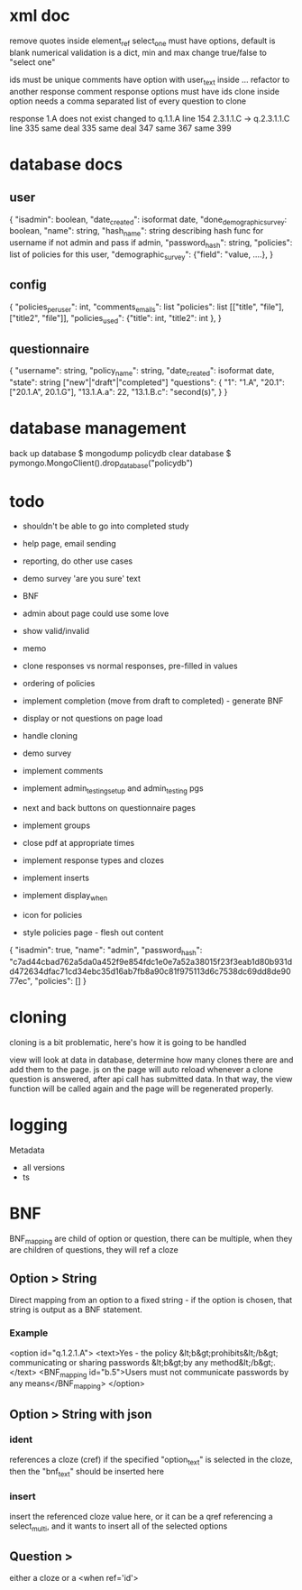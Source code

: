* xml doc
remove quotes inside element_ref
select_one must have options, default is blank
numerical validation is a dict, min and max
change true/false to "select one"

ids must be unique
comments have option with user_text inside ... refactor to another response
comment response options must have ids
clone inside option needs a comma separated list of every question to clone

response 1.A does not exist changed to q.1.1.A line 154
2.3.1.1.C -> q.2.3.1.1.C line 335
same deal 335
same deal 347
same 367
same 399


* database docs
** user
{
"isadmin": boolean,
"date_created": isoformat date,
"done_demographic_survey: boolean,
"name": string,
"hash_name": string describing hash func for username if not admin and pass if admin,
"password_hash": string,
"policies": list of policies for this user,
"demographic_survey": {"field": "value, ....},
}

** config
{
"policies_per_user": int,
"comments_emails": list
"policies": list [["title", "file"], ["title2", "file"]],
"policies_used": {"title": int, "title2": int },
}

** questionnaire
{
"username": string,
"policy_name": string,
"date_created": isoformat date,
"state": string ["new"|"draft"|"completed"]
"questions": {
  "1": "1.A",
  "20.1": ["20.1.A", 20.1.G"],
  "13.1.A.a": 22,
  "13.1.B.c": "second(s)",
}
}

* database management
back up database $ mongodump policydb
clear database $ pymongo.MongoClient().drop_database("policydb")

* todo
- shouldn't be able to go into completed study
- help page, email sending
- reporting, do other use cases
- demo survey 'are you sure' text

- BNF
- admin about page could use some love
- show valid/invalid
- memo
- clone responses vs normal responses, pre-filled in values
- ordering of policies

- implement completion (move from draft to completed) - generate BNF
- display or not questions on page load
- handle cloning
- demo survey
- implement comments
- implement admin_testing_setup and admin_testing pgs
- next and back buttons on questionnaire pages
- implement groups
- close pdf at appropriate times
- implement response types and clozes
- implement inserts
- implement display_when
- icon for policies
- style policies page - flesh out content

{
"isadmin": true,
"name": "admin",
"password_hash": "c7ad44cbad762a5da0a452f9e854fdc1e0e7a52a38015f23f3eab1d80b931dd472634dfac71cd34ebc35d16ab7fb8a90c81f975113d6c7538dc69dd8de9077ec",
"policies": []
}


* cloning
cloning is a bit problematic, here's how it is going to be handled

view will look at data in database, determine how many clones there
are and add them to the page. js on the page will auto reload whenever
a clone question is answered, after api call has submitted data. In
that way, the view function will be called again and the page will be
regenerated properly.

* logging
Metadata
- all versions
- ts

* BNF
BNF_mapping are child of option or question, there can be multiple,
when they are children of questions, they will ref a cloze
** Option > String
   Direct mapping from an option to a fixed string - if the option is chosen, that string is output as a BNF statement.
*** Example
    <option id="q.1.2.1.A">
      <text>Yes - the policy &lt;b&gt;prohibits&lt;/b&gt; communicating or sharing passwords &lt;b&gt;by any method&lt;/b&gt;.</text>
      <BNF_mapping id="b.5">Users must not communicate passwords by any means</BNF_mapping>
    </option>

** Option > String with json
*** ident
references a cloze (cref)
if the specified "option_text" is selected in the cloze, then the "bnf_text" should be inserted here

*** insert
insert the referenced cloze value here, or it can be a qref referencing a select_multi, and it wants to insert all of the selected options
** Question >
either a cloze or a <when ref='id'>

